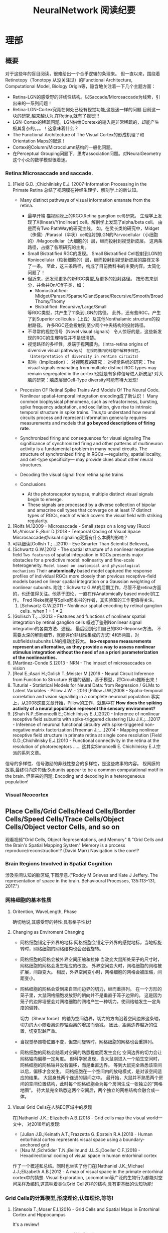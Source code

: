 

#+STARTUP: indent
#+TITLE: NeuralNetwork 阅读纪要

* 理部
** 概要
对于这些年的盲目阅读，很难给出一个合乎逻辑的条理来。
但一直以来，围绕着Retinotopy（Tonotopy 从没关注过）的Functional Architecture, Computational Model, Biology Origin等，隐含地关注着一下几个主题方面：
- Retina-LGN的感受野的非线性结构。以Saccade/Microsaccade为线索，引出来的一系列问题！
- Retina-LGN-Cortex究竟在何处已经有视觉功能,这是迷一样的问题.目前这一块的研究,越来越认为,在Retina,就有了视觉!!!
- LGN-Cortex的稀疏问题。LGN供给Coretex的输入是非常稀疏的，却能产生极其复杂的。。。！这意味着什么？
- The Functional Architecture of The Visual Cortex的形成机理？和Orientation Maps的起源！
- Cortex的Column/Microcolumn结构的一般化问题。
- 在Perceptual Grouping问题下，思考association问题。对NeuralGeometry这个小众的数学模型很着迷。

*** Retina:Microsaccade and saccade.
1. [Field G.D. ;Chichilnisky E.J. ]2007-Information Processing in the Primate Retina
   总结了视网膜在神经生理学、解剖学上的新认知。
   - Many distinct pathways of visual information emanate from the retina.
     - 最早开端
       猫视网膜上的RGC(Retina ganglion cell)研究。
       生理学上发现了X(linear)/Y(nolinear) cell。解剖学上发现了alpha/beta cell。
       由是而有Two PathWay的研究主线。
       如，在灵长类的研究中，Midget（侏儒）/Parasol（伞状）cell投射到LGN的Parvocellular（小细胞的）/Magocellular（大细胞的）层，继而投射到视觉新皮层。
       这两条路径，占据了各项研究的主角。
     - Small Bistratified RGC的发现。
       Small Bistratified Cell投射到LGN的Koniocellular（粒状细胞的）层，继而投射到视觉新皮层的路径又多了一条。
       至此，这三条路径，构成了目前教科书的主要内容。太简化问题了！
     - 但近来，还发现更多的新RGC类型,及更多的投射路径。
       按形态来划分，并合并On/Off子类，如：
       - Momostratified: Midget/Parasol/Sparse/GiantSparse/Recursive/Smooth/BroadThomy/Thomy
       - Bistratified: Recursive/Large/Small
       等RGC类型，共产生了11条到LGN的路径。
       此外，还有些RGC，产生了到Superior colliculus（上丘）及其他Nonthalamic structure的投射路径。
       许多RGC还会投射到至少两个中央结构的投射路径。
     - 不寻常的视觉信号（Novel visual signals）
       令人惊讶的是，这些新发现的RGC的生理特性并不是很清楚。
     - 视觉路径的多样性，发端于视网膜内。（Intra-retina origins of diversive visual pathways）
       =在视网膜内的线路中解释多样性。（Interpretation of diversity in rentina circuits）=
     - 影响（Implication）：
       对视网膜的研究：
       对视觉系统的研究：The visual signals emanating from multiple distinct RGC types may remain segregated in the cortex!也就是有多种信号进入新皮层!
       对大脑的研究：脑皮层里Cell-Type diversity可能有待大发现!

   - Precesion OF Retinal Spike Trains And Models Of The Neural Code.
     Nonlinear spatial-temporal integration encoding成了新认识！
     Many common biophysical phenomena, such as refractoriness, bursting, spike frequency adaptation, and oscillation, give rise to intrinsic temporal structure in spike trains.
     Thus,to understand how neural circuits process and represent information generally requires measurements and models that *go beyond descriptions of firing rate*.

   - Synchronized firing and consequences for visual signaling
     The significance of synchronized firing and other patterns of multineuron activity is a fundamental problem in many neural circuits.
     The structure of synchronized firing in RGCs —regularity, spatial locality, and cell-type specificity— may provide clues about other neural structures.
   - Decoding the visual signal from retina spike trains

   - Conclusions
     - At the photoreceptor synapse, multiple distinct visual signals begin to emerge.
     - These signals are processed by a diverse collection of bipolar and amacrine cell types that converge on at least 17 distinct types of RGCs, each of which covers the visual field with striking regularity.
2. [Rolfs M.]2009 - Microsaccade - Small steps on a long way
   [Rucci M.;Ahissar E.;Burr D.]2018 - Temporal Coding of Visual Space
   Mircrosaccade对visual signaling究竟有什么本质的影响？
3. 可以细读[Gollish T.;...]2010 - Eye Smarter Than Scientist Believed。
4. [Schwartz G.W.]2012 - The spatial structure of a nonlinear receptive field
   =Two features= of spatial integration in RGCs presents major obstacles for a predictive model: nolinearity and fine-scale heterogeneity.
   =Model based on anatomical and physiological mechanisms=
   Their *anatomically* based model captured the response profiles of individual RGCs more closely than previous receptive-field models based on linear spatial integration or a Gaussian weighting of nonlinear subunits.
   附注：Schwartz G.W.的后期工作，尽管不是retina方面的，也还值得关注。他基于图论，一直在作Anatomically based model的工作。
   Fred Rieke就是写Spike那本书的作者，其实验室的工作更值得关注。
   1. [Schwartz G.W.]2011 - Nonlinear spatial encoding by retinal ganglion cells_ when 1 + 1 ≠ 2
5. [Gollisch T.;...]2013 - Features and functions of nonlinear spatial integration by retinal ganglion cells
   概述了鉴别Nonlinear signal integration的各类方法、途径。
   最后回到他们自己的ISO-Reponse方法。
   不需要太深的解剖细节，就能评价非线性集成的方式!
   4和5两篇，对subfields/subunits LN的推动比较大。
   *Iso-response measurements represent an alternative, as they provide a way to assess nonlinear stimulus integration without the need of an a priori parameterization of the nonlinearities.*
6. [Martinez-Conde S.]2013 - NRN - The impact of microsaccades on vision
7. [Real E.;Asari H.;Golish T.;Meister M.]2016 - Neural Circuit Inference from Function to Structure
   有趣的话题，基于模型，将Circuits推断出来！
8. Tuturial - Statistical Models for Neural Data: from Regression / GLMs to Latent Variables - Pillow J.W. - 2016
   [Pillow J.W.]2008 - Spatio-temporal correlation and vision signalling in a complete neuronal population
   事实上，从2008这篇文章开始，Pillow的工作，就集中在 *How does the spiking activity of a neural population represent the sensory environment?*
9. [Shah N.P.;Simoncelli E.;Chichilnisky E.J.]2020 - Inference of nonlinear receptive field subunits with spike-triggered clustering
   [Liu J.K.;...]2017 - Inference of neuronal functional circuitry with spike-triggered non-negative matrix factorization
   [Freeman J.;....]2014 - Mapping nonlinear receptive field structure in primate retina at single cone resolution
   [Field G.D.;Chichilnisky E.J.]2010 - Functional connectivity in the retina at the resolution of photoreceptors
   ......
   这其实Simoncelli E. Chichilnisky E.J.宗派的系列文章。
信号的多样性、信号激励的非线性整合的多样性，是这些故事的内容。
视网膜的故事,最终引向这句话:Subunits appear to be a common computational motif in the brain.
但带来的问题: Encoding and decoding in a heterogeneous population!
*** Visual Neocortex
** Place Cells/Grid Cells/Head Cells/Border Cells/Speed Cells/Trace Cells/Object Cells/Object vector Cells, and so on
观看视频"Grid Cells, Object Representations, and Memory" & "Grid Cells and the Brain's Spatial Mapping System"
Memory is a process reproduce/reconstruction!? (David Marr)
Navigation is the core!?
*** Brain Regions Involved in Spatial Cognition
涉及空间认知的脑区域,下图示意.("Roddy M Grieves and Kate J Jeffery. The representation of space in the brain. Behavioural Processes, 135:113–131, 2017.")
[[file:./images/GridCells/SpatialRecognition.jpg]]
*** 网格细胞的基本性质
**** Oritention, WaveLength, Phase
确切地说,其感受野的特性:具有格子性状!
[[file:./images/GridCells/Attributes.jpg]]
**** Changing as Enviroment Changing
- 网格细胞锚定于外界的地标
  网格细胞会锚定于外界的感觉地标，当地标旋转时，网格细胞的网格结构也会跟着旋转。
  [[file:./images/GridCells/ChangeWithAnchor.jpg]]
- 网格细胞的网格会被外界空间压缩和拉伸
  当改变大鼠所处笼子的尺寸时，网格细胞的网格会发生相应的改变。
  外界空间变大时，网格细胞的网格被扩展，间距变大。
  相反，外界空间变小时，网格细胞的网格会被压缩，间距变小。
  [[file:./images/GridCells/ChangeWithScale.jpg]]
- 网格细胞的网格会受到来自空间边界的切力，继而重排列。
  在一个方形的笼子里，大鼠网格细胞发放野的朝向并不是垂直于笼子边界的。
  这是因为笼子的边界墙壁会对网格细胞的网格产生一种切力，使网格轴发生一定角度的偏转。
  [[file:./images/GridCells/ChangeWithBoundary.jpg]]

  切力（Shear force）的轴为空间边界，切力的方向沿着空间边界这条轴，切力的大小随着离边界轴距离的增加而衰减。
  因此，距离边界越近的位置，切变形越严重。
  [[file:./images/GridCells/ChangeWithBoundary_I.jpg]]
- 当视觉参照物位置不变，但空间旋转时，网格细胞的网格也会重排列。
  [[file:./images/GridCells/ChangeWithSpaceRotation.jpg]]
- 网格细胞的网格会随着对空间的熟悉程度而发生变化
  空间边界的切力会让网格轴向偏移一定角度。
  但科学家发现，当大鼠刚进入一个陌生空间时，网格细胞的网格轴并没有偏移，而是垂直边界。
  等到大鼠完全熟悉该空间以后，偏移才会发生。
  网格细胞在一个空间内的放电模式，是对该空间适应的结果。
  [[file:./images/GridCells/ChangeWithFamilarity.jpg]]
  大鼠身处两个连通的隔间之中。
  最开始，大鼠并不熟悉两个房间的空间位置结构，此时每个网格细胞会为每个房间生成一张独立的“网格地图”。
  待大鼠完全熟悉这两个空间后，两个独立的网格结构会融合成一体。
  [[file:./images/GridCells/ChangeWithFamilarity_I.jpg]]
**** Visual Grid Cells在人脑EC区域中的发现
在[Nathaniel J.K.; Elizabeth A.B.]2018 - Grid cells map the visual world一文中，
对2018年的发现:
  - [Julian J.B.;Keinath A.T.;Frazzetta G.;Epstein R.A.]2018 - Human entorhinal cortex represents visual space using a boundary-anchored grid
  - [Nau M.;Schröder T.N.;Bellmund J.L.S.;Doeller C.F.]2018 - Hexadirectional coding of visual space in human entorhinal cortex
作了一个概述和总结。同时也坐实了他们在[Nathaniel J.K.;Michael J.J.;Elizabeth A.B.]2012 - A map of visual space in the primate entorhinal cortex中的猜想.
Visual Exploration, Locomotion等广泛的生物行为都能对空间采样及编码,这意味着类似Grid Cell这样的结构,具有更基础的认知功能!
*** Grid Cells的计算模型,形成理论,认知理论,等等!

**** [Stensola T.;Moser E.I.]2016 - Grid Cells and Spatial Maps in Entorhinal Cortex and Hippocampus
It's a review!
***** Place Cells and Grid Cells神经生理发现
- Place Cells:  ... Tolmanian cognitive maps
- Grid Cells: ...
***** Grid-to-Place Transformation中的神经生理
Grid Map的组织方式: 沿着 MEC 的 DorsalVentral Axis 的 Modular Organization. See "Discretization of the Entorhinal Grid Map"
***** Computational Models Of Grid-to-Place Transformation
一堆的猜想，留待慢慢阅读吧？
**** Sorscher B.的工作
- [Sorscher B.]2019 - A unified theory for the origin of grid cells through the lens of pattern formations
- [Sorscher B.]2022 - A unified theory for the computational and mechanistic origins of grid cells
这两篇文章,其实是一篇,可能会是一片重要的文章! - 最终,2022年,修改了一下后,改名,在Neuron期刊上发表!
......
~"我们现在超越网格细胞的计算起源,转向理解这些细胞在训练神经网络中的机制起源."~
[注:而[Dumont N.S.Y.;...]2020 - Accurate representation for spatial cognition using grid cells 一文中,也据此来论证SSP的生物合理性.]
......
说来说去,两个核心贡献:
- Pattern formation theory predicts structure of learned representation
- Non-negativity Constraints

**** Whittington J.C.R这一脉的工作: ?!Disentanglement
- [...;Whittington J.C.R]2022 - Actionable Neural Representations - Grid Cells from Minimal Constraints
- [Whittington J.C.R.;...]2023 - Disentanglement with Biological Constraints - A Theory of Functional Cell Types
这是两篇相伴的文章,内在的思想是一致的,只不过应用的领域不同!
**** [Schaefer R.;...;Fiete I.R.]2023 - Self-Supervised Learning of Representations for Space Generates Multi-Modular Grid Cells
** New approaches to Deep Networks
这是一篇评论，议及四种网络
- CapsuleNet  (Hinton  @ ??)
- HTM         (Hawkins @ Numenta)
- Sparsey     (Rinkus  @ Neurithmic Systems)
- RCN         (George  @ Vicarious)

References
- Sabour, S., Frosst, N. & Hinton, G.            Dynamic Routing between Capsules. (2017).
- Hawkins, J., Ahmad, S. & Cui, Y.               Why Does the Neocortex Have Layers and Columns, A Theory of Learning the 3D Structure of the World.(2017).
- George, D. & Hawkins, J.                       A hierarchical Bayesian model of invariant pattern recognition in the visual cortex.(2005).
- Hawkins, J. & George, D.                       Hierarchical temporal memory: Concepts, theory and terminology.(2006).
- George, D. & Hawkins, J.                       Towards a mathematical theory of cortical micro-circuits.(2009).
- Hawkins, J., Ahmad, S. & Dubinsky, D.          HTM Cortical Learning Algorithms.(2011).
- Hawkins, J. & Ahmad, S.                        Why neurons have thousands of synapses, a theory of sequence memory in neocortex.(2016).
- George, D. et al.                              A Generative Vision Model that Trains with High Data Efficiency and breaks text-based CAPTCHAs.(2017).
- Rinkus, G. J.                                  A cortical sparse distributed coding model linking mini- and macrocolumn-scale functionality.(2010).
- Rinkus, R. & Leveille, J.                      Superposed Episodic and Semantic Memory via Sparse Distributed Representation. (2017).

** Sparsey - Event Recognition Via Deep Hierarchical Sparse Distributed Code - 2014
注：在《Radically New Theory of how the Brain Represents and Computes with Probabilities》里又总结了他的那些激进理论。
A macro/mini-column model of cortical computation
cells -> mini-columns (competitive modulars) -> macro-columns

作者反思群编码的问题：
Most previous probabilistic population coding (PPC) theories share basic properties:
1) continuous-valued units;
2) fully/densely-distributed codes;
3) graded synapses;
4) rate coding;
5) units have innate unimodal tuning functions (TFs);
6) units are intrinsically noisy;
7) noise/correlation is generally considered harmful.

They present a radically different theory that assumes:
1) binary units;
2) only a small subset of units, i.e., a sparse distributed representation (SDR) (a.k.a. cell assembly, ensemble),comprises any individual code;
3) functionally binary synapses;
4) signaling formally requires only single(i.e., first) spikes;
5) units initially have completely flat TFs (all weights zero);
6) units are far less intrinsically noisy than traditionally thought;
7) rather noise is
   - a resource generated/used to cause similar inputs to map to similar codes,
   - controlling a tradeoff between storage capacity and embedding the input space statistics in the pattern of intersections over stored codes,
   - epiphenomenally determining correlation patterns across neurons.

** RCN - Recursive Cortical NetWork
RCN integrates and builds upon various ideas from Compostional Models - ... - into a structured probabilistic graphical model such that Belief-Propagation can be used as the primary approximate inference engine.
** Capsulenet
对这个网络,不能用纯粹的数学或技术眼光看.要看他们二十年来在坚持什么！它那背后简单的哲学！
*** 从"Transforming auto encoder"开始,提出Capsules这个比喻！"Capsules encapsulate all important information about the state of the feature they are detecting in vector form."
下面是那篇文章中最重要的话:
Instead of aiming for viewpoint invariance in the activities of “neurons”
that use a single scalar output to summarize the activities of a local pool of replicated feature detectors,

artificial neural networks should use local “capsules”
that perform some quite complicated internal computations on their inputs
and then encapsulate the results of these computations into a small vector of highly informative outputs.


Each capsule
learns to recognize an implicitly defined visual entity
over a limited domain of viewing conditions and deformations
and
it outputs
both
the probability that the entity is present within its limited domain
and
a set of “instantiation parameters”
that may include the precise pose, lighting and deformation of the visual entity relative to an implicitly defined canonical version of that entity.

When the capsule is working properly,
the probability of the visual entity being present is locally invariant
— it does not change as the entity moves over the manifold of possible appearances within the limited domain covered by the capsule.
The instantiation parameters, however, are “equivariant”
— as the viewing conditions change and the entity moves over the appearance manifold,
the instantiation parameters change by a corresponding amount because they are representing the intrinsic coordinates of the entity on the appearance manifold.

理解起来的话，就是:
"Capsules encapsulate all important information about the state of the feature they are detecting in vector form."
CNN丢失了feature的状态信息.
"胶囊"不仅要提供feature出现的概率,还要提供feature的状态信息！
!!但这样看来,和其他的"column"新理念,还是有差异的!


*** "Dynamic Routing Between Capsules"
这篇文章是"Capsules"理念的又一技术上的探索.
**** 技术一: "Routing by agreement"
Compositional Gramar, Hierarchical Representation, Parse Tree 等等,是脑内知识表示的比喻,这似乎是"所期望"的共识！但如何达成这样的表示呢？
动态路由要解决的问题是:自底向上,构造层次表示！ -- From bottom to up, to construct Parse Tree or Hierarchical Representation!
Lower level capsule will send its input to the higher level capsule that “agrees” with its input.
表面看来有点逻辑玄奥.
**** 技术二: "Squashing"
"We want the length of the output vector of a capsule to represent the probability that the entity represented by the capsule is present in the current input."
**** 技术三: 其实是个假设,"At each location in the image, there is at most one instance of the type of entity that a capsule represents."


** HTM(Hierarchical Temporal Memory)
(目前,有这种理论变化 HTM => The Thousand Brains Theory of Intelligence)
*** Biological and Machine Intelligence: - A digital book that documents Hierarchical Temporal Memory (HTM) - 这里面可能真有戏!
这是关于HTM的技术文档。
**** HTM Principles
神经生理学上的那些内容，启发了作者的基本原理？
- Biological Observation: =The Structure of the Neocortex=
  HTM principle:          =Common Algorithms [Cellunar layers - Mini-Columns - Columns]=
- Biological Observation: =Neurons are Sparsely Activated=
  HTM principle:          =Sparse Distributed Representations(SDR)=
- Biological Observation: =The Inputs and Outputs of the Neocortex=
  HTM principles:
  1. Sensory Encoders
  2. HTM Systems are embeded within sensory-motor Systems
  3. HTM relies on streaming data and sequence memory
  4. On-Line learning
**** Sparse Distributed Representations
- Capacity of SDRs and the probability of mismatches
- Robustness of SDRs and the probability of error with noise
- Reliable classification of a list of SDR vectors
- Unions of SDRs
- Robustness of unions in the presence of noise
需要注意的是,SDR应当是Distributed Vector Representation(DVR)这一庞大议题下的子议题.!
需要反思的是，“稀疏表示”路线有多少种。这个在"HTM Spatial Pooler"里总结一下！
**** Encoding Data for HTM Systems
**** Spatial Pooling algorithms
**** Tempory Memory Algorithms
**** Voting across columns
**** Location Layers in Grid Cells
*** 几篇论文：
**** Why neurons have thousands synapses - a Theory of Sequence Memory in Neocortex [Hawkins J]2015
建立了 HTM model neurons.
**** The HTM Spatial Pooler — A Neocortical Algorithm for Online Sparse Distributed Coding [YuWei Cui]2017
Sparse Coding技术中存在的问题：
- 着重表示，没搞清计算本质。
  重构误差最小+“某条优化原则: 能耗最小，稀疏表示反映客观世界的稀疏结构等等”
  Most previous studies propose the goal of sparse coding is to avoid information loss, reduce energy consumption, form associative memory with minimum cross talk, and so on.
  但问题是，它们没考虑Sparse Coding的计算特性。即稀疏码，适用于什么样的计算体系，如何用于计算，等等一系列问题。
- HTM Spatial Pooler中考虑的因素
  Sparseless, Entropy, Noise Robustness, Stablity.
**** 关于Location Based FrameWork的思想的形成，目前看三篇文章:
- =A Theory of How Columns in the Neocortex Enable Learning the Structure of the World [Hawkins J.]2017=
  Columns and Layers 是个通用结构,这意味着什么?
- =Locations in the Neocortex - A Theory of Sensorimotor Object Recognition Using Cortical Grid Cells [Lewis M.]2019=
- =A Framework for Intelligence and Cortical Function Based on Grid Cells in the Neocortex [Hawkins J.]2019=
  这篇文章提出了Location Based Framwork的思想.
** The Origins of Orientation Maps in V1
Neural tuning to visual stimulus orientation is one of the hall-marks of the primary visual cortex (V1) in mammals.
The orientation map is a hallmark of primary visual cortex in higher mammals.
*** Retina - Thalamus - Cortex
The Orientation map的形成机理,......
A key assumption of the current model is that neighboring V1 neurons receive feedforward inputs from a similar population of nearby RGCs, as suggested by the statistical wiring model.
见[Ringach D.]的2004，2007的文章。
但这个模型没有直接的实验数据来作支撑，故引出些许争议。
1. [Schottdorf M.;...]2015 - Random Wiring, Ganglion Cell Mosaics, and the Functional Architecture of the Visual Cortex
   这篇文章用实验作比较研究，值得看完。可了解对V1 functional architecture的形成机理进行解释的各种假说，以及它们之间的争论！
   但此文似乎是在用数据，质疑最新的Statistics wiring model（如Moire Interference Model），因为它还是不能满足‘common design’的试验结果。
   'Common Design'这一概念来至"[Kaschube M.;...]2010 - Universality in the evolution of orientation columns in the Visual Cortex"。
   有两种相对立的形成机理假设模型
   1) Statistics wiring model。 Moire Interference Model是目前较简洁有效的模型。但是受到此文的温柔质疑。
   2) Long-Range interaction model。 Kaschube M.用这类模型中的SOM来解释他发现的Universality，即所谓的‘common design’。
   此二者也代表了Forward和Recurent的争论。
   至于结论，我们细看。
2. [Paik SB.;Ringach D.]2011 - Retinal origin of orientation maps in the visual cortex
3. [Paik SB.;Ringach D.]2012 - Link between orientation and retinotopic maps in primary visual cortex
   此二文，给出了 Origin of orientation maps 的 Moire Interference机理猜想。这个值得注意。
   同时将Origin问题，延伸到Retina。Retina Mosaics 近乎可确定 Orientation Map。
4. [Markram H.]2015 - Reconstruction and Simulation of Neocortical Microcircuitry
5. [Jang J.]2020 - Retino-Cortical Mapping Ratio Predicts Columnar and Salt-and-Pepper Organization in Mammalian Visual Cortex
   实验验证了V1面积/R面积，这样一个参数，可以推断 V1 Orientation Map的类型，连续的还是椒盐的。
   讨论出这样的观点：
   1) Firstly, seeded by forward afferents.
   2) Secondly, fine-tuned by various types of synaptic plasticity in feedfor-ward and recurrent circuits
** Cognitive Map
*** Cognitive Map的概念
**** Tolman et al.在上世纪上半页, 在研究Rats在Maze中的行为时,提出的一个抽象概念.
"...referring to a rich internal model of the world that accounts for the relationships between events and predicts the consequences of actions."
这个概念,首先在认知神经科学的"spatial behavior"中,产生了重大影响.
引导了一系列的发现:
- Place cells (O’Keefe and Nadel, 1978)
- Grid cells (Hafting et al., 2005)
- Social place cells (Danjo et al., 2018; Omer et al., 2018)
- Head-direction cells (Taube et al., 1990)
- Object-vector cells (Høydal et al., 2018)
- Reward cells (Gauthier and Tank, 2018)
- Boundary vector cells (Lever et al., 2009)
- Goal direction cells (Sarel et al., 2017)
这些空间细胞似乎具有特定的功能表示,
但,容纳这些细胞的大脑组织结构,却同时,在generalization, inference, imagination, social cognition, and memory等神经处理任务中起着重要作用.
这些神经活动或处理任务, 是和广义的认知图有关的.
因此,这些类细胞在复杂的,高维的,非空间的认知图中,如何组织知识,是即将面临的挑战.
一个抽象的认知图,如何能数学地描述呢?这些描述或表示,又如何编码进网络中,进行运算?
*** Learning set
Harlow et al.在上世纪上半页,在研究" Discriminating a rewarding from two or more stimulus"学习行为时,
发现了一些有趣的现象,学习者可能学到了一些抽象知识,因此,他猜测有"a learning set"的机制存在, 用以表示抽象知识.
抽象知识的学习和表示,如何数学地描述?这一路线,我还没有基础知识面,待深入!
*** [Behrens T.E.J.;...]2018 - What Is a Cognitive Map
这篇文章提供了不错的概述!
Cognitive Map 和 Leaning Set又能怎样地发生关系呢?
** Semantic Pointer Architecture(SPA), Vector Symbolic Architecture and Spatial Semantic Pointer(SSP)
认知科学, 科学地研究诸如"attention, language use, memory, perception, problem solving, creativity, and thinking"等心智过程(mental process).
- “most cognitive scientists agree that knowledge in the human mind consists of mental representations”
- “cognitive science asserts: that people have mental procedures that operate by means of mental representations for the implementation of thinking and action"

有各种证据表明,有多类 Mental Representation(MR)存在.
可以看到,在Recognitive Model,或更大的目标, Brain Model中, Mental Representation 处于关键位置.
在神经网络的架构下,它需要满足:
- Implementable(? Encoderbale and Decoderbale).
  将信号,特征空间等,以神经编码的方式,得到心智表示. 反过来,有相应的过程!
- Transformable or Composable or Operatable.
  在心智表征上,施以各式心智处理过程.
- Structured Organization or Grouping.
  心智表征,是层次的,结构化的.
- Dynamics.

近来,我看到很多有关表示或表征的文章,各有巨大差异,但似乎均有共同的猜想出处, 即 Cognitive Map.而且,似乎都在想攻克"Spatial Behavior"这个具体的认知领域, 以论证自己的设想的现实性.

*** Neural Engineering FrameWork(NEF)
The Neural Engineering Framework (NEF) provides a set of principles for performing computations with spiking neural networks.
这是一套SNN的设计原则或方法学.
- Neural representations are defined by the combination of nonlinear encoding (exemplified by neuron tuning curves) and weighted linear decoding.
- Transformations of neural representations are functions of variables that are represented by neural populations.
  Transformations are determined using an alternately weighted linear decoding,..
- Neural dynamics are characterized by considering neural representations as control theoretic state variables.
  Thus, the dynamics of neurobiological systems can be analyzed using control theory.
*** SPA理论构想,在一本书"How to build a brain"系统地提出来.
概括说来, 语义指针(Semantic Pointer)假设认为:
- Higher-level cognitive functions in biological systems are made possible by semantic pointers.
- Semantic pointers are neural representations that carry partial semantic content.
- Semantic pointers are composable into the representational structures necessary to support complex cognition.

用术语语义指针,在于:
- 架构里的(语义)表示,有些类似计算机科学里的指针,能够获取大量的信息,而这些信息并未在语义表示中,直接承载或表示.
- 但它又是语义性的,因为这些表示的距离,如同联结主义设想的,能够扑捉语义矢量空间的关系.

Semantic Pointer Architecture (SPA; Eliasmith, 2013), which proposes a means of neurally implementing VSAs for explaining cognitive behaviour in biologically plausible spiking networks.
也可参考: [Gosmann Jan]2018 - PhD_Thesis -  An Integrated Model of Context, Short-Term, and Long-Term Memory
VSA是SPA的一个实例,易于在具有生物合理性的Spiking Neural Network中实现VSA,并可解释诸多认知行为!
*** Vector Symbolic Architecture (VSA)
Vector Symbolic Architecture(VSA)是离散表征的一支,在高维矢量空间建立某种代数结构,并用代数来编码这些离散的MR结构.
？Architecture指的是基于Vector Symbol构建Mental Representation的方法学
VSAs have been used to characterize a variety of cognitive behaviours,......
When VSAs are used to model cognitive behaviours, they essentially define methods for characterizing continuous vectors as both slots and fillers and define a method of binding fillers to slots.

VSA的关键基础在于那个代数结构如何定义.(参考: [Gosmann Jan]2018 - PhD_Thesis -  An Integrated Model of Context, Short-Term, and Long-Term Memory)
Three types of operators are considered essential in a VSA.
- A measure of similarity: s
- A superposition operator: S
- A binding operator(with an approximate inverse or unbinding operation ): B

*** Spatial Semantic Pointer
目前,前述内容知道大概就行.
- 令人奇怪的是, SPA中涌现出SSP,能够很好地描述Grid Cells的相关内容!
  三个层面: Vector Space + SPA + SSP
  - Vector Space(大家都知道)
  - VSA(Vector Symbolic Architecture)是SPA(Semantic Pointer Architecture)的一个特例!(看Gosmann J.的博士论文)
    矢量空间: Semantic Pointers构成了Vector Space!
    语义算子: 相似, 叠加, 绑定. 特殊元素: Identity vector, Absorbing Element, Unitary Vector
    重点研究或猜测这些代数对象怎么实现! 其中, Unitary Vector构成的流型空间, 值得研究一下.
  - 当绑定算子是循环卷积运算时, 可定义"fractional binding",由是有了空间语义指针SSP的概念!
    SSP 在 [Komer Berent]2019 - A neural representation of continuous space using fractional binding 一文中提出.
- SSP 在动力学方面的表现,值得关注!
  [Voelker A.R.]2021 - Simulating and Predicting Dynamical Systems With Spatial Semantic Pointers

** KAN,RPN,...还有谁？这是在思考什么？
*** 2024 - Kan: Kolmogorov-arnold networks
*** 2024 - KAN 2.0:Kolmogorov-Arnold Networks Meet Science
*** 2024 - RPN - Reconciled Polynomial Network Towards Unifying PGMs - Kernel SVMs - MLP - KAN
** World Models在讨论什么？
[2023 - From Word Models to World Models]
* ※※※※※※※※
** ※AI Mathematician / AI Scientist / Autoformalization※
General
2411 - Large language models surpass human experts in predicting neuroscience results
2411 - Arithmetic Without Algorithms: Language Models Solve Math With a Bag of Heuristics
2410 - Herald - A Natural Language Annotated Lean 4 Dataset
2407 - LEAN-GitHub: Compiling GitHub LEAN repositories for a versatile LEAN prover
2306 - From Word Models to World Models: Translating from Natural Language to the Probabilistic Language of Thought
2406 - AI-Assisted Generation of Difficult Math Questions
2405 - Metacognitive Capabilities of LLMs- An Exploration in Mathematical Problem Solving
2405 - DeepSeek-Prover: Advancing Theorem Proving in LLMs through Large-Scale Synthetic Data
2404 - A Survey on Deep Learning for Theorem Proving
2403 - Don’t Trust: Verify – Grounding LLM Quantitative Reasoning with Autoformalization
2403 - Machine Learning and Information Theory Concepts Towards an AI Mathematician [Y. Bengio]
2402 - REFACTOR: Learning to Extract Theorems from Proofs
2312 - NeurIPS Tutorial on Machine Learning for Theorem Proving [Video]
2310 - A New Approach Towards Autoformalization
2212 - Solving Quantitative Reasoning Problems with Language Models
2302 - Peano - Learning Formal Mathematical Reasoning
2301 - Towards Autoformalization of Mathematics and Code Correctness: Experiments with Elementary Proofs
2210 - Draft, Sketch, and Prove: Guiding Formal Theorem Provers with Informal Proofs
2205 - Autoformalization with Large Language Models
20xx - A Promising Path Towards Autoformalization and General Artificial Intelligence
2009 - Generative Language Modeling for Automated Theorem
2006 - Mathematical Reasoning via Self-supervised Skip-tree Training
** ※Architectures (Backbone)※
General
2501 - What’s Next for Mamba? Towards More Expressive Recurrent Update Rules
2410 - FACTS- A Factored State-Space Framework For World Modelling
2406 - Vision-LSTM: xLSTM as Generic Vision Backbone
2405 - Aaren - Attention as an RNN
2310 - Sparse Universal Transformer
2212 - DiT - Scalable Diffusion Models with Transformers (Backbone Architecture of Sora)
2207 - Neural Networks And The Chomsky Hierarchy
2202 - GroupViT: Semantic Segmentation Emerges from Text Supervision
2202 - MaskGIT: Masked Generative Image Transformer
20xx - Theoretical Limitations of Self-Attention in Neural Sequence Models
** ※Artificial Hippocampus & Spatial Intelligence※
General
2501 - Computational Models of Hippocampal Cognitive Function - Chapter16 in [Oxford - The Hippocampus Book - 2nd - 2024]
2501 - Key-Value Memory in the Brain
2412 - Learning Hierarchical Abstractions of Complex Dynamics using Active Predictive Coding Spatial
2412 - Models of Human Hippocampal Specialization- a Look at the Electrophysiological Evidence
2411 - A Tale of Two Algorithms - Structured Slots Explain Prefrontal Sequence Memory and Are Uniﬁed with Hippocampal Cognitive Maps
2408 - Space as A Scaffold for Rotational Generalisation of Abstract Concepts
2408 - Human hippocampal and entorhinal neurons encode the temporal structure of experience
2408 - How the Human Brain Creates Cognitive Maps of Related Concepts
2408 - Why Concepts Are (probably) Vectors
2408 - Cognitive maps from predictive vision
2408 - Abstract representations emerge in human hippocampal neurons during inference
2407 - Space is a latent sequence: A theory of the hippocampus
2407 - Automated construction of cognitive maps with visual predictive coding
2407 - The Computational Foundations of Dynamic Coding in Working Memory
2406 - A recurrent network model of planning explains hippocampal replay and human behavior
2405 - Remapping revisited: how the hippocampus represents different spaces
2401 - Learning Cognitive Maps from Transformer Representations for Efficient Planning in Partially Observed Environments
2311 - The generative grammar of the brain: a critique of internally generated representations
2308 - Cognitive graphs: Representational substrates for planning
2302 - Replay and Compositional Computation
2209 - How to build a cognitive map
2112 - Relating Transformers to Models and Neural Representations of The Hippocampal Formation
2106 - Geometry of abstract learned knowledge in the hippocampus
2009 - Emergence of abstract rules in the primate brain
1805 - Vector-Based Navigation Using Grid-Like Representations in Artificial Agents
Spatial AI
2412 - link iconThinking in Space: How Multimodal Large Language Models See, Remember and Recall Spaces
* 工部
** FCN 中的FC是什么含义？
Fully Convolution意味着什么？
FCN 一开始就和语义分割扯上关系，怎么回事？
** Siamese and Triplet Net 在 Image Ebedding 中的作用
https://github.com/adambielski/siamese-triplet

** FPN 的目的是什么？
源自文章 "Feature pyramid networks for object detection"
各种尺度的Feature Map的来源,及相互关系,利用方式! 那么下面的术语:
- Featurized Image Pyramid: Image Pyramid 产生 Feature Map堆栈
- Single/Top Feature map: 只利用DNN的顶层Fetaure Map
- Pyramidical Feature Hierarchy: 独立利用DNN的各层Feature Map
- Feature Pyramid Networks: 是种DNN范式。按我的理解,具有"生成"的味道?
** Convolutional Activition Map 是个什么概念？
CAM: Learning Deep Features for Discriminative Localization
Grad-cam: Visual explanations from deep networks via gradient-based localization
各自说了什么事？

** Wieland Brendel and Matthias Bethge 想说什么?
*** 文章ImageNet-Trained CNNs are biased towards texture; Increasing shape bias improves accuracy and robustness.
用标题将他的内容全部说出来了.
*** 文章BagNet
进一步将上面的事说明白了!
但我将他们的代码从头实现一遍,总觉得:造做！
** Fine Grained Image Analysis
*** 纲要
**** Fine-grained image recognition
***** Fine-grained recognition by localization-classification subnetworks
****** Employing detection or segmentation techniques
****** Utilizing deep filters / activations
****** Leveraging attention mechanisms
****** Other methods
***** Fine-grained recognition by end-to-end feature encoding
****** High-order feature interactions
****** Specific loss functions
****** Other methods
***** Fine-grained recognition with external information
****** Fine-grained recognition with web data
****** Fine-grained recognition with multi-modality data
****** Fine-grained recognition with humans in the loop
**** Fine-grained image retrieval
***** Content-based fine-grained image retrieval
***** Sketch-based fine-grained image retrieval
**** Fine-grained image generation
***** Generating from fine-grained image distributions
***** Generating from text descriptions
**** Future directions of FGIA
***** Fine-grained few shot learning
***** Fine-grained hashing
***** Fine-grained domain adaptation
***** FGIA within more realistic settings
*** 论文阅读一：视觉对象的图表示及可解释性
2020 - Interpretable and Accurate Fine-grained Recognition via Region Grouping
2018 - Beyond Grids: Learning Graph Representations for Visual Recognition
2018年的文章应是这条路线的基础。基于Perceptual Grouping的观点，运用Graph Representation方法，去研究视觉对象的认知问题。
** Anchor Free Object Detection
这中间的理论问题是什么？最终追溯到“对象的表示”问题。
边界框是目前最通用的，但它提供的信息实在是太粗旷了。
什么叫合理或合适的对象表示？
*** Paper List
- 2020
  - Any More?
  - AutoAssign: Differentiable Label Assignment for Dense Object Detection.(Rejected?)
  - RepPoints V2: Verification Meets Regression for Object Detection.(*Pay Attention!*)
  - Corner Proposal Network for Anchor-free, Two-stage Object Detection.
  - HoughNet: Integrating near and long-range evidence for bottom-up object detection.
  - Bridging the Gap Between Anchor-based and Anchor-free Detection via Adaptive Training Sample Selection.
  - Soft Anchor-Point Object Detection.
  - CentripetalNet: Pursuing High-quality Keypoint Pairs for Object Detection.
  - SaccadeNet: A Fast and Accurate Object Detector.
  - Localization Uncertainty Estimation for Anchor-Free Object Detection.
  - Dense RepPoints: Representing Visual Objects with Dense Point Sets.(*Pay Attention!*)
  - BorderDet: Border Feature for Dense Object Detection.
  - Generalized Focal Loss: Learning Qualified and Distributed Bounding Boxes for Dense Object Detection.
- 2019
  - RepPoints: Point Set Representation for Object Detection.(*Pay Attention*)
  - Segmentation is All You Need.
  - FCOS: Fully Convolutional One-Stage Object Detection. (*Pay Attention*)
    [[file:./images/fcos_Architecture.png]]
  - CenterNet: Detecting Objects as Paired Points
  - CenterNet: Keypoint Triplets for Object Detection.
  - CenterNet: Objects as Points. (*Pay Attention*)
  - FoveaBox: Beyond Anchor-based Object Detector.
  - Feature Selective Anchor-Free Module for Single-Shot Object Detection.
  - ExtremeNet: Bottom-up Object Detection by Grouping Extreme and Center Points.
- 2018
  - CornerNet: Detecting Objects as Paired Keypoints.
  - An Anchor-Free Region Proposal Network for Faster R-CNN based Text Detection Approaches.
- 2016
  - You Only Look Once: Unified, Real-Time Object Detection.
  - UnitBox: An Advanced Object Detection Network.
- 2015
  - DenseBox: Unifying Landmark Localization with End to End Object Detection.
*** Arguments

** CAM和Grad-CAM的涵义:
** Graph Neural Network:
*** The Concept of GNN:
*** Graph Embeding
*** Graph Convolution:
  - Spatial Convolution
  - Spectral Convolution

** Neural Geometry and Group-CNN
Neural Geometry源自对 Visual Cortex Columns结构作几何解释。
Neural Geometry的主题在于Connection.
但[Bekkers E.J.]2020 - B-Spline CNNs On Lie Group中的工作,
将Neural Geometry与Geometric Deep Learning建立了联系.
*** [Sarti A.;Citti G.]2019 - NeuroGeometry of Perception - isotropic and anisotropic aspects
这算是对Neural Geometry一个阶段的总结.
*** G-CNN
Group convolutional neural networks (G-CNNs) are a class of neural networks that are equipped with the geometry of groups.

** Deep Implicit Layers
隐含层的概念， 有点类似隐函数的概念。
*** Neural ODEs
*** Deep Equilibrium Models
*** Differentiable optimization
** Graph Neural Diffusion(Neural PDEs)
Beltrami Flow, Ricci Flow and So On!
** Geometric deep learning
Michael M. Bronstein这个人,学习Klein Erlangen Programme的精神,搞了个纲领,叫做“Geometric Deep Learning”.
参考[Bronstein M.M.]2021 - Geometric Deep Learning - Grids, Groups, Graphs, Geodesics, and Gauges


*** Geometric Priors
- Symmetry
- Scale Separation
*** Geometric Domains
*** Geometric Deep Learning Models
** FEP, VAE and EBM
我想还是以几篇Review来展开吧!
*** [Buckley C.L.]2017 - The free energy principle for action and perception: A mathematical review
*** [Clark A.]2013 - Whatever next? Predictive brains, situated agents, and the future of cognitive science
*** [Now]2019 - An Introduction to Variational Autoencoders
** Modern Hopfield Network这条线路又意味者什么?
Energy-Based-Model(EBM)的要点:
 - "Capture Dependencies through an energy function"
 - "but, the energy is used for inference, not for learning"
 - "Probabilistic models are a special case of EBM.","but, EBM is more"
   - "EBM gives more flexibility in the choice of the scoring function."
   - "More flexibility in the choice of objective function for learning"
   - "From energy to probability: Gibbs-Boltzmann distribution"
Hopfield网络是联想记忆,记忆Patterns就定义了能量地势,地势的梯度下降给出「回忆」的结果.
*** Modern Hopfield Network 开始于Binary States的Dense Associative Memory(DAM:[Krotov D.]2016 - Dense Associative Memory for Pattern Recognition.)
*** 继之以Continuous States的进展!([Demircigil, M;...]2017 -  On a model of associative memory with a huge storage capacity)
*** 发现Modern Hopfield Network和Transformers的关系!
Attention is all you need! && Hopfield is all you need!
*** Krotov和Hopfield出来澄清一些事!!!([Krotov D.]2020 - Large Associative Memory Problem in Neurobiology and Machine Learning)
[Demircigil, M.;]定义的能量函数,不符合生理学或生物学道理!从微观生物学的角度,也可以给出新的能量函数,等等!
*** [Krotov D.]在IBM在搞名堂! Hiearchical Associative Memory && Energy Transformers
**** [Krotov D.]2021 - Hierarchical Associative Memory
**** [Krotov D.]2022 - Energy Transformers
*** 能量函数,是否在Associative Memory和Probabilistic Modeling之间建立了桥梁？（2024 - Bridging Associative Memory and Probabilistic Modeling）
人工智能的两个基础领域,是否有融通的可能？
** E-Patient/Digital-Patient & E-Medicine/Digital-Medicine ~~> Computational Anatomy(计算解剖学) & Computational Physiology(计算生理学)
*** Computational Anatomy
The objective of Computational Anatomy (CA) is the modeling and analysis of biological variability of the human anatomy.
Typical applications cover
- the simulation of average anatomies and normal variations,
- the discovery of structural differences between healthy and diseased populations,
- and the detection and classification of pathologies from structural anomalies.

Studying the variability of biological shapes is an old problem (cf. the remarkable book “On Shape and Growth” by D’Arcy Thompson).
Significant efforts have been made since that time to develop a theory for statistical shape analysis(统计形状分析).
Despite all these efforts, there is a number of challenging mathematical issues which remain largely unsolved in general.
A particular issue is the computation of statistics on manifolds which can be of infinite dimension (e.g the group of diffeomorphisms).

There is a classical stratification(分层) of the problems into the following 3 levels:
- construction from medical images of anatomical manifolds of points, curves, surfaces and volumes;
- assignment of a point to point correspondence between these manifolds using a specified class of transformations (e.g. rigid, affine, diffeomorphism);
- generation of probability laws of anatomical variation from these correspondences.
*** Computational Physiology
The objective of Computational Physiology (CP) is to provide models of the major functions of the human body and numerical methods to simulate them.
The main applications are in medicine and biology,
where CP can be used,for instance,
- to better understand the basic processes leading to the apparition of a pathology,
- to model its probable evolution
- and to plan, simulate, and monitor its therapy.


There is a hierarchy of modeling levels for CP models of the human body:
- the ﬁrst level is mainly geometrical, and addresses the construction of a digital description of the anatomy, essentially acquired from medical imagery;
- the second level is physical, involving mainly the biomechanical modeling of various tissues, organs, vessels, muscles or bone structures;
- the third level is physiological, involving a modeling of the functions of the major biological systems
  (e.g. cardiovascular, respiratory, digestive, central or peripheral nervous, muscular, reproductive, hormonal, etc.)
  or some pathological metabolism (e.g. evolution of cancerous or inﬂammatory lesions, formation of vessel stenoses, etc.);
- a fourth level would be cognitive, modeling the higher functions of the human brain.

这个分层,是从Visible Human 到Physioloical Human的分层!!
*** 从现在情况来看,深度学习神经网络在这些方面,有很多应用!
** DETR 给Object Detection带来的新范式
Detection Transformer(DeTr): End-To-End by Transformers.
Anchor Based --> Anchor Free --> End-to-End!!
*** How does DeTr do it?
**** Transformer
**** Learnable Object Queries
**** Set-Prediction

*** Some Rethinking
**** Effective Transformer.
Deformable-DeTr(重点看看,打开DeTr的正确方式?),UP-DeTr等等
***** What makes for an effective attention mechanisms?
***** How to aggregate multi-scale features into attention mechanisms?
***** How to train the transformer effectively?
这方面的研究,和在ViT上的很多研究是一致的.
**** Deformable Convolution NetWork 和 Transformer之间的深沉关系.(?都在解决"long-range dependencies and adaptive spatial aggregation"问题?)
InternImage, 按照ViTs的架构,来设计基于DCN的架构, 居然也取得了SOTA.
**** What makes for a sparse object detection methods.
Sparse R-CNN等
**** New label-assignment methods.
OTA等,
***** Considering label assignment from a global view.
**** What makes for a end-to-end object detection?
OneNet等
主要还是和label-assignment有关.具体的说,还要考虑什么因素?
**** How to extends to segmentation task?
***** SOLQ(Segmenting Object As Queries)等,还有对Box的考虑
***** MaX-DeepLab则开启了基于Mask Transformer的端到端(全景)分割框架.(MaX指Mask XFormers).
似乎有这样一条线索: *Box Based + Mask Classification --> *Box Free + *Mask Classification*
MaX是mask xformer的缩写! 可以写成一个公式!  SoftMax(Features x ObjectQueries.T) [维度为 (HW, D) x (D, N) --> (HW, N)].想想!
- MaX-DeepLab --> kMaX-DeepLab
  MaX-DeepLab的主要贡献是, 在做Mask Classification时,去掉了对Box(如Mask R-CNN)的依赖.
  这样作的好处,我猜,在于Segmentation 不再是 Detection的后继步骤.如同Faster R-CNN 与 Mask R-CNN的关系!
  但其Loss函数还是依赖很多.
  kMaX-DeepLab在MaX-DeepLab的基础上,讨论了cross-attention和cluster之间的关系.
- MaskFormer(For Semantic segmentation) --> Mask2Former (For panoptic segmentation) --> OneFormer (Universe image segmentation) --> OMG-Seg()
  + MaX(Mask XFormer)
    MaX垫定了理论形式.
    MaskFormer应当是后继工作!
  + Mask Classification 理论上,可以将各种分割任务进行统一.
  + Mask3D 是Mask Classification上的拓展.其他领域的扩展,可能要关注下.
    [2023 - Mask3D for 3D Semantic Instance Segmentation]
- SegFormer (For semantic segmentation)--> Panoptic SegFormer (For panoptic segmentation)
- DiNo (For object detetction) --> Mask DiNo (Can object detection and segmentation be unified)
  + 这是在找话题吗?还是真见地?最终,DiNo家族在往Mask Classification靠拢!

**** How to apply for transfer learning or domain adaption task?
*** DINO家族(此DINO非彼DiNo,不道德的取名方式)
DINO means "Detr with Improved deNoising anchOr boxes"
DAB-DeTr --> DN-DeTr --> DiNo --> (Mask DiNo, MP-Former) --> OpenSeeD

** 关于Set-Prediction Problem 还可看看下述文章
Deep Sets
Set Transformer: A Framework for Attention-based Permutation-Invariant Neural Networks
Generative Adversarial Set Transformers
Conditional Set Generation with Transformers
** DiNo 给ViT的带来的新范式
看来FaceBook或MetaAI在这个方向,有不错的努力.前面还有项工作,DeiT,也作了不少努力!
文章2021 - DINO: Emerging Properties in Self-Supervised Vision Transformers
文章2023 - DINOv2: Learning Robust Visual Features without Supervision (附加 文章2023 - Vision Transformers Need Registers)

DiNo means "self-Distillation with No labels"
Dino是第一个在ViT架构上作自监督学习的!
之前,都是在CNN架构的网络上作自监督学习的.
关键问题:学习方法对ViT架构为什么有如此大的影响?导致自监督学习在目前是个研究热点!
*** 回顾一下Self-Supervised的历史
(有必要的话,可以考虑一下KD(Knowledge Distillation), 和Self-Supervised之间的碰撞)
**** Pretext Task : "Relative Location","Colorization","Context Encoder","Rotation Prediction"等主题文章.
"Pretext Task":所谓的"前置任务".
**** Contrastive Learning :
***** "MoCo(v1,v2,v3)":MoCo 这系列论文，将之前的对比学习,总结成字典查找的框架,再基于此提出 MoCo(Moment Contrast).
***** "SimCLR":
***** "BYOL(Boot your own latent)":
***** "SwAV(Swapping Assignments between multiple Views )":
***** "SimSiam": SimSiam 这篇论文则是对上述多篇论文进行了总结,并且化繁为简.
***** "BarlowTwins":
***** "DiNo": "self-supervised learning as a form of Mean Teacher self-distillation with no labels."
这句话怎么理解?

**** Masked Image(Data) Modeling:
ViT, 为NLP中的掩码学习机制，应用到视觉学习中， 打开了一扇大门！
***** BEiT(Bidirectional Encoder representation from Image Transformers):
***** MAE(Masked Autoencoders):
***** SimMIM:
***** MaskFeat:
*** Dino
**** 网络架构: Self Distillation Architecture
采用Momentum Tearcher模型.思想来自"Momentum Contrast for Unsupervised Visual Representation Learning".
据说,可有效解决Mode Collapse 问题!
**** 数据增强
DINO 中最核心的数据采样策略便是图像裁剪，这也是自监督学习领域应用非常广泛的主策略之一.
一般来说，我们可以将裁剪后的图像分为两种:
- Local views: 即局部视角，也称为 small crops，指的是抠图面积小于原始图像的 50%.
- Global views: 即全局视角，也称为 large crops，指的是抠图面积大于原始图像的 50%.
在 DINO 中，学生模型接收所有预处理过的crops图，而教师模型仅接收来自global views的crops图。
**** Loss函数
教师和学生得分的Cross Entropy!
**** Centering and Sharpening (可以研究一下,处理模式崩塌的技术)
在自监督学习中，mode collapse 是指网络的学习过程中出现了多样性减少的现象.
具体来说，当网络学习到一组特征表示时，往往会出现多个输入数据映射到相同的特征表示的情况，这就是所谓的模式崩塌.

这种现象通常是由于网络在优化过程中陷入了局部最优解.
只能考虑到一部分数据的特征表示,而忽略了其它数据样本的模式和特征,从而导致了多样性缺失的现象,因此会对模型的鲁棒性产生很大的负面影响.
*** DinoV2(偏现有技术的灵活综合运用!)
改善内容:
**** 数据集处理:
去燥(不合格的数据),去重(参考:A self-supervised descriptor for image copy detection) 得到数据集LVD-142M.
**** 方法
***** Discriminative Self-Supervised Method: 可认为是下述(DINO, iBOT, SwAV)三种方法的综合/组合?
- DINO: <==> Image Level Objective
- iBOT: <==> Patch Level Objective
- Sinkhorn-Knopp centering(SwAV):这个方法的核心思想是通过正则化来使学生和教师网络在特征表示上更加接近.
  (出自Dino作者早期的一些工作(其实,我发现DiNoS的工作都和他在Contrastive Learning,Deep Clustering方面的工作有关):
   "2020 - Unsupervised learning of visual features by contrasting cluster assignments",
   "2018 - Deep Clustering for Unsupervised Learning of Visual Features"
  )
- Untying head weights between both image and patch objectives. DiNo易过拟合,iBot易欠拟合.
- KoLeo regularizer:
- Adapting the resolution:
***** Efficient Implementation
这得学习源代码了!

** CSSP: Column Subset Selection Problem
文章Select to Better Learn: Fast and Accurate Deep Learning using Data Selection from Nonlinear Manifolds
** Variants of Transformer
我认为这可能是个重要的话题.Transformer本身,毕竟不是高效的.
[[file:images/VariantsOfTransformer.jpg][VariantsOfTransformer]]
Sparse transformer, LongFormer, Switch Transformers :
- *Explicit Sparse Transformer: : Concentrated Attention Through Explicit Selection*
- *Longformer: The Long-Document Transformer*
- *Switch Transformers: Scaling to Trillion Parameter Models with Simple and Efficient Sparsity*
Transformer-XL, Star-Transformer:
- *Transformer-XL: Attentive Language Models Beyond a Fixed-Length Context*
Routing Transformer, Linformer, Big Bird:(其实还是稀疏路线)
- *Efficient Content-Based Sparse Attention with RoutingTransformers*
- *Linformer: Self-Attention with Linear Complexity*
- *Big Bird: Transformers for Longer Sequences*

** 理解大语言模型的一些文章
*** Sebastian Ruder这几年老作评论:
**** 2018年, Sebastian Ruder做了一个回顾,比较权威.
- 2001 - 神经语言模型
- 2008 - 多任务学习
- 2013 - 词嵌入
- 2013 - NLP 神经网络
- 2014 - sequence-to-sequence 模型
- 2015 - 注意力机制
- 2015 - 基于记忆的网络
- 2018 - 预训练语言模型
**** 2021年, Sebastian Ruder提到的NLP热点
- Universal Models
- Massive Multi-task Learning
- Beyond the Transformer: (Perceiver..)
- Prompting
- Efficient Methods
- Benchmarking
- Conditional Image Generation
- ML for Science
- Program Synthesis
- Bias
- Retrieval Augmentation
- Token-free Models
- Temporal Adaptation
- The Importance of Data
- Meta-learning
*** NLP的10片主干文章
**** 理解大语言模型的结构和任务
- Neural Machine Translation by Jointly Learning to Align and Translate (2014)
  此文,引入了Attention Mechanisms,成为引入Transformer的动机!
- Attention Is All You Need (2017)
  See [[./images/NLP/Attention.jpg]]
  在原始的 Transformer 模型之后，大语言模型研究开始向两个方向分化:
  - 基于编码器结构的Transformer模型用于预测建模任务,例如文本分类;
  - 而基于解码器结构的Transformer模型用于生成建模任务,例如翻译、摘要和其他形式的文本内容生成。
- BERT: Pre-training of Deep Bidirectional Transformers for Language Understanding (2018)
  BERT是基于解码器的模型结构!
- Improving Language Understanding by Generative Pre-Training (2018) -- GPT
  GPT是基于解码器的模型结构!
- BART: Denoising Sequence-to-Sequence Pre-training for Natural Language Generation, Translation, and Comprehension (2019)
**** 规模法则和模型效率提升
- Flash Attention: Fast and Memory-Efficient Exact Attention with IO-Awareness (2022)
- Cramming: Training a Language Model on a Single GPU in One Day (2022)
- Training Compute-Optimal Large Language Models (2022)
**** 对齐——引导大语言模型完成训练目标
- Training Language Models to Follow Instructions with Human Feedback (2022) -- InstructGPT!
- Constitutional AI: Harmlessness from AI Feedback (2022)
**** 关于人类反馈的强化学习(RLHF)
- Asynchronous Methods for Deep Reinforcement Learning (2016)
- Proximal Policy Optimization Algorithms (2017)
- Learning to Summarize from Human Feedback (2022)
*** NLP中在PTMs思想下的一般性的神经网络架构
Pre-trained Models for Natural Language Processing: A Survey(2020)
See [[./images/NLP/Embedding.jpg]]
应当说,这篇文章把PTM总结得比较好!
*** Prompting的花样年华
Pre-train, Prompt, and Predict: A Systematic Survey of Prompting Methods in Natural Language Processing(2021)
四个NLP的范式,See: [[./images/NLP/prompting.jpeg]]
这篇综述,让Prompting红得发紫.其实这篇文章,应当是个典范.一片综述,让一个模糊概念有了清楚的正式定义,并指明了这个领域的研究范畴.
形式化地讲,在Prompt范式下,需要通过以下三个步骤建立从输入到输出的PipeLine.
- Prompt addition:
- Answer search:
- Answer mapping:
由是而有下面五方面的工作.
- Pre-trained Model Choice
- Prompt Engineering
- Answer Engineering
- Expanding the Paradigm
- Prompt-Based Training Strategies
*** Prompting 可能意味一些更深刻的思想内涵!
!!!怎么说呢?

** Deformable Convolution 和 Transformer的一个局部较量!
商汤的2023 - InternImage: Exploring Large-Scale Vision Foundation Models with Deformable Convolutions.
看来这篇文章将DCN推到一个可理论探索的地步!
** Mamba代表State Space Model(SSM)走入和Transformer竞争的行列!这里面可能真有戏!
*** Mamab的道路:
**** Mamba
但前景如何? 事实上,"An Attention Free Transformer"一文,开启一些新方向!(RWKV,GateLoop,HGRN等等)
SSM -> Hippo -> LSSL -> S4 -> Mamba
这里充满者大量的技术细节调整!有理论性的,首当HiPPO和Mamba, LSSI次之! S4,S4D,S5再次之!!
[[file:images/ssm-hippo-s4-mamba.jpg][SSM-To-Mamba]]
 - [Gu A.;...]2020 - HiPPO - Recurrent Memory with Optimal Polynomial Projections
   这篇文章,处理了长期依赖的问题( Addressing Long-Range Dependencies)!应当说,还包括在线记忆(Online Memory)问题.
   HiPPO是个关键,有一定的理论意义!!!
   ~说句老实话,没看懂后期的工作,和他有什么真实的关系,而更多的是启发性的关系!即什么样的矩阵具有记忆能力!~
 - [Gu A.;...]2021 - LSSL - Combining Recurrent, Convolutional, and Continuous-time Models with Linear State-Space Layers
   之前: "Continuous State Space Model" -> "Discrete-time SSMs(Inference SSMs): The recurrent representation"
   而这个LSSL,发现: => "Training SSMs: The Convolutional Representation"
   _这是一篇过渡文章,形成了SSM的双视角!("the dual recurrent-convolutional forms")._
   "SSM convolution kernel - SSK" or "Kyrov Function", 可以探索一下!
 - [Gu A.;...]2022 - S4 - Efficiently Modeling Long Sequences with Structured State Spaces
   这篇文章的贡献,主要集中在计算方法的优化!!!
   S4,所谓的结构化方法
   - the continuous representation: Hippo Matrix的选择.
   - the recurrent representation: 离散方法的选择,(选择跟随Bilinear Method).
   - the convolutional representation: 可高效计算Kyrov Function(即那个SSK函数)的参数矩阵是对角化矩阵.
     矩阵的共轭等价变化,可得到对角矩阵.
     问题是,只有正规矩阵(Normal Matrix)可以对角化.而Hippo Matrix不满足条件!是否可将问题弱化呢?
     S4的贡献在于,将Diagonal Matrix 放宽到 DPLR Matrix(Diagonal Plus Low Rank Matrix).
     并且,发现HIPPO Matrix中的HiPPO_LegS,HiPPO_LegT,HiPPO_LagT等等的矩阵,满足NPLR(Normal Plus Low Rank)条件.
     NPLR和DPLR是共轭的!!!
     看来,如果要深入,需要一些矩阵计算方法的背景了.
     看了一堆相关文章DSS,S4D等等,发现有点技术灌水的味道!!!(它们在互相引用!!!)
 - [CMU]2023 - Mamba - Linear-Time Sequence Modeling with Selective State Spaces
   - "We argue that a fundamental problem of sequence modeling is compressing context into a smaller state!!"
     这是一个什么观点? "状态应当将上下文压缩进来!".
     - 纯粹的LTI models,天生有什么短板?
       "The Selective Copying task", "The Induction Heads task"等任务揭示了什么? LTI模型的状态,缺少"context"在其中!!!
       In summary, the efficiency vs. effectiveness tradeoff of sequence models is characterized by how well they compress their state:
       - efficient models must have a small state,
       - while effective models must have a state that contains all necessary information from the context.
     - 解决问题的方法之一,就是"Selection". 但,什么是"Selection"?
       - 但Selection,具体地说, selective scan,又破坏了S4中的卷积递归双面性!!!
         This “Selective Scan” operation now, does not hold the dual property of convolution and recurrence.
         Hence, Mamba relies on recurrence only.
         不过此时,有并行算法存在!
**** Gu A.在他的博士论文里,对基本概念讲得更清楚!
Seq-To-Seq是很重要的一个抽象理论模型,用SSM来解决Seq-To-Seq问题,这是开窍点吗?
*** Mamba的朋友们!或Transformer的竞争者门!
**** RNN,LSTM,GRU还是要比较认识一下!
[[file:images/Comparison-of-RNN-LSTM-and-GRU-neural-network-structures.png][图: RNN vs LSTM vs GRU]]
[[file:images/Structure of the LSTM cell and equations.png][图: LSTM Cell]]
[[file:images/Structure of the GRU cell and equations.png][图: GRU Cell]]
**** Mamba的朋友们!Titans带来的进步和总结:
...Linear Transformer, RWKV, DeltaNet...
[2024 - TTT - Learning to (Learn at Test Time)]
[[ΔΔ]2024 - DeltaNet - Parallelizing Linear Transformers with the Delta Rule over Sequence Length]
[[ΣΔΔ;Google]2024 - Titans - Learning tor Memorize at Test Time]

** 从Perceptual Grouping角度看基础模型的其他路线
当将Transformer运用到2D,3D的数据上时,就会发现Space is sequences!
这就面临一个问题,How to sequence the space!But, sequencing is triggered by grouping or selection with one by one!
Set => Subsampled Or hiearchied Set(Clustering and Feature_Aggregating) => Grouping / Sequencing
*** "GroupViT: Semantic Segmentation Emerges from Text Supervision"
有点学CLIP,来grouping!(可以了解一下)
*"DVT:Not All Images are Worth 16x16 Words - Dynamic transformers for Efficient Image Recognition"*
这常被提及,但和Grouping的路线,还是不靠边!
*** "Image as set of points"的工作:卷积,注意力之外的另一条视觉表示路线!
(PointMLP和这篇文章是同一作者)
We introduce ~Context Cluster~, a novel feature extraction paradigm for visual representation.
We hope our ~Context Cluster~ can be considered as a novel visual representation method ~in addition to~ convolution and attention.
这篇论文的意义,在于她的宣言!
- "Image as set of points"说她受到PointMLP的影响,那么PointMLP代表什么路线呢?
  "PointNet -> PointNet++ -> PointMLP: 局部几何特征 + ~Set~. 估计可以这样说!!!"
- "Image as set of points" 真正的贡献,不在于聚类,而在于聚类后用"Aggregating -> Dispatching"操作,让类中的点交互!!
  ~"Context Cluster -> Feature Aggregating -> Feature Dispatching" 这样一个聚散过程!!!~
  "聚散"是不同于卷积和注意的特征提取操作!这才是她说的贡献.既一种新的特征表示的提取方法!
*** Self-Attention in transformers is not Attention!
**** [John K. Tsotsos]2023 - Self-attention in Vision Transformers Performs Perceptual Grouping, Not Attention
没怎么读这篇文章.但Tsotsos出来发话,可能还是有不少意图的.

*** "Perceptual Group Token"一文是否该值的重视!
**** 为什么作者认为"Image as set of points"里的工作,和自己的工作最相关!
**** 一系列的Mamba/S4的灌水文章,似乎体现的都是这篇文章的思想!!!
** Neural ODE这篇文章到底有什么可以高看的地方？
为什么“Mit的评审意见认为这是一个可以和Ian Goodfellow的GAN相媲美的‘a radical new design’”
另外,我看到一个我未深入思考的领域,神经网络在经典理论科学的应用!
** VitPose 和 TokenPose
TokenPose是VitPose不出来之前的东西!估计如此!
** Perceiver:为何称之为General Perception?
[Perceiver: General Perception with Iterative Attention]
[Perceiver IO: A General Architecture for Structured Inputs & Outputs]
[Perceiver AR: General-purpose, long-context autoregressive modeling with Perceiver AR]
实质上,真还是忽略了他的意义!扯远点,Mask2former里,好像也看到某种类似的痕迹!
Cross-Attention其实还是有深意的!谁Q,谁K,V,应当有思想!
Perceiver应当是Latent-Space的构造器!
** SAM Oneformer SegGPT SEEM这些并行工作意味着什么?
综述:[2023 - A Comprehensive Survey on Segment Anything Model for Vision and Beyond - v2]
** OpenAI的ChatGPT o1带来了什么? DeepSeek又带来了什么?
OpenAI发布了ChatGPT o1!其出色的推理(Reasoning)能力,让学术界在猜测,它是否“内置”了思维链!怎么“重现”?
- UCL的汪军,"A tuturial on LLM Reasoning: Relevant methods behind ChatGPT o1"
- Fudan的,"Scaling of Search and Learning - A Roadmap to Reproduce o1 from Reinforcement Learning Perspective"
讲的,都是这方面的事!感觉汪军把问题说得较清楚!
一个新的方向:LLM原生思维链(LLM-Native Chain-Of-Thought/ Native-COT).这一步可能是迈向自我改进智能体(Self-Improving Agent)的重要一步!
感觉-知觉-思维的话题被显示提及!
传统自回归LLM面临的挑战:如何使系统超越其训练数据的界限并开发出新颖的可能更优的策略?
汪军作了如下的推测:
- 通过将“LLM的预测能力”与“强化学习”和“世界建模的策略”深度相结合,像o1这样的AI系统可以解决更复杂的问题和实现更复杂的决策过程.
- 在推理和解码阶段实现类似于蒙特卡洛树搜索(MCTS)的基于模型的复杂策略。
*** DeepSeek又带来了什么？
Scaling Law 的发现成为了LLM研究的大部分最新进展的催化剂. -- [2020 - Scaling laws for autoregressive generative modeling]
-- 可以看看[陈巍：DeepSeek V3/R1的架构与训练技术2万字长文分析(上,下)].
**** Scaling Law 之生
**** Scaling Law 之死
** LLM Agent的Planning！
一般认为Autonomous agent具有完成三方面任务的能力:Perceiving,Planning,Excuting.
而Planning又是一个复杂的由理解(Understanding)、推理(Reasonging)、决策(Decision-Making)等进程交织在一起的过程!
*** [2025 - Understanding the planning of LLM agents: A Survey]
总结了五类有关Planning的工作:
- Task Decomposition,
- Multi-plan Selection,
- External Planner-Aided Planning,
- Reflection and Refinement,
- Memory Augmented Planning
